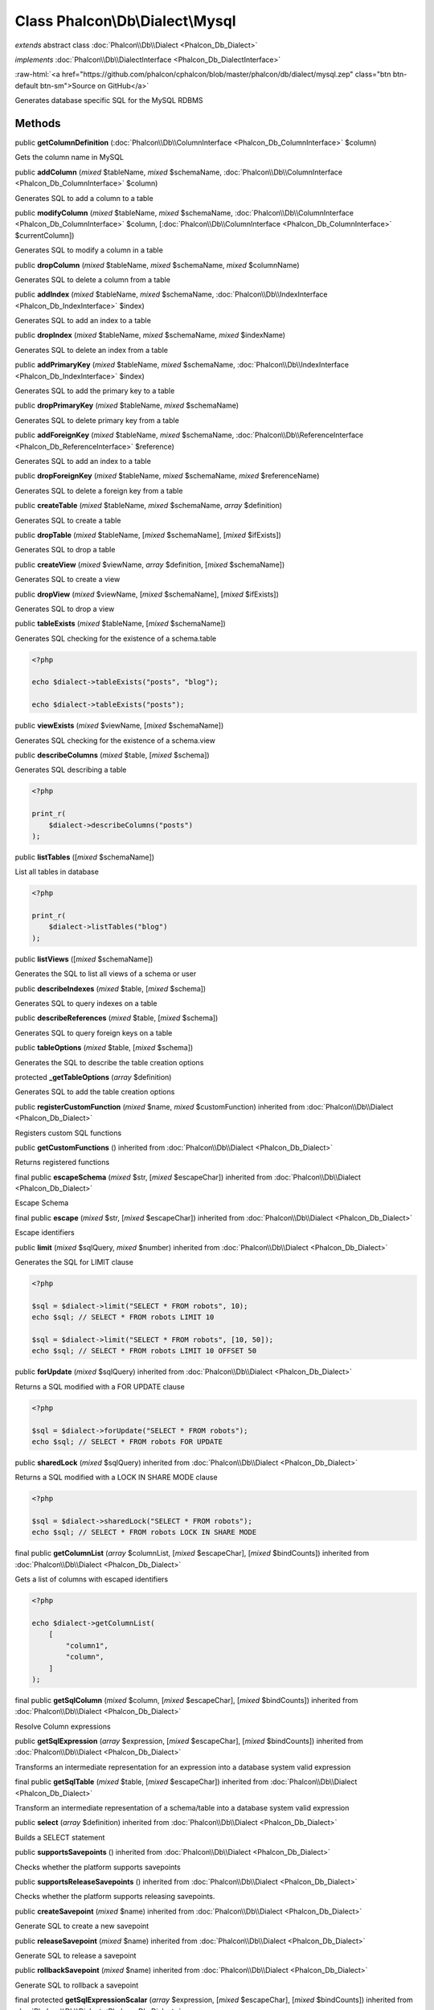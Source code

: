 Class **Phalcon\\Db\\Dialect\\Mysql**
=====================================

*extends* abstract class :doc:`Phalcon\\Db\\Dialect <Phalcon_Db_Dialect>`

*implements* :doc:`Phalcon\\Db\\DialectInterface <Phalcon_Db_DialectInterface>`

.. role:: raw-html(raw)
   :format: html

:raw-html:`<a href="https://github.com/phalcon/cphalcon/blob/master/phalcon/db/dialect/mysql.zep" class="btn btn-default btn-sm">Source on GitHub</a>`

Generates database specific SQL for the MySQL RDBMS


Methods
-------

public  **getColumnDefinition** (:doc:`Phalcon\\Db\\ColumnInterface <Phalcon_Db_ColumnInterface>` $column)

Gets the column name in MySQL



public  **addColumn** (*mixed* $tableName, *mixed* $schemaName, :doc:`Phalcon\\Db\\ColumnInterface <Phalcon_Db_ColumnInterface>` $column)

Generates SQL to add a column to a table



public  **modifyColumn** (*mixed* $tableName, *mixed* $schemaName, :doc:`Phalcon\\Db\\ColumnInterface <Phalcon_Db_ColumnInterface>` $column, [:doc:`Phalcon\\Db\\ColumnInterface <Phalcon_Db_ColumnInterface>` $currentColumn])

Generates SQL to modify a column in a table



public  **dropColumn** (*mixed* $tableName, *mixed* $schemaName, *mixed* $columnName)

Generates SQL to delete a column from a table



public  **addIndex** (*mixed* $tableName, *mixed* $schemaName, :doc:`Phalcon\\Db\\IndexInterface <Phalcon_Db_IndexInterface>` $index)

Generates SQL to add an index to a table



public  **dropIndex** (*mixed* $tableName, *mixed* $schemaName, *mixed* $indexName)

Generates SQL to delete an index from a table



public  **addPrimaryKey** (*mixed* $tableName, *mixed* $schemaName, :doc:`Phalcon\\Db\\IndexInterface <Phalcon_Db_IndexInterface>` $index)

Generates SQL to add the primary key to a table



public  **dropPrimaryKey** (*mixed* $tableName, *mixed* $schemaName)

Generates SQL to delete primary key from a table



public  **addForeignKey** (*mixed* $tableName, *mixed* $schemaName, :doc:`Phalcon\\Db\\ReferenceInterface <Phalcon_Db_ReferenceInterface>` $reference)

Generates SQL to add an index to a table



public  **dropForeignKey** (*mixed* $tableName, *mixed* $schemaName, *mixed* $referenceName)

Generates SQL to delete a foreign key from a table



public  **createTable** (*mixed* $tableName, *mixed* $schemaName, *array* $definition)

Generates SQL to create a table



public  **dropTable** (*mixed* $tableName, [*mixed* $schemaName], [*mixed* $ifExists])

Generates SQL to drop a table



public  **createView** (*mixed* $viewName, *array* $definition, [*mixed* $schemaName])

Generates SQL to create a view



public  **dropView** (*mixed* $viewName, [*mixed* $schemaName], [*mixed* $ifExists])

Generates SQL to drop a view



public  **tableExists** (*mixed* $tableName, [*mixed* $schemaName])

Generates SQL checking for the existence of a schema.table

.. code-block:: php

    <?php

    echo $dialect->tableExists("posts", "blog");

    echo $dialect->tableExists("posts");




public  **viewExists** (*mixed* $viewName, [*mixed* $schemaName])

Generates SQL checking for the existence of a schema.view



public  **describeColumns** (*mixed* $table, [*mixed* $schema])

Generates SQL describing a table

.. code-block:: php

    <?php

    print_r(
        $dialect->describeColumns("posts")
    );




public  **listTables** ([*mixed* $schemaName])

List all tables in database

.. code-block:: php

    <?php

    print_r(
        $dialect->listTables("blog")
    );




public  **listViews** ([*mixed* $schemaName])

Generates the SQL to list all views of a schema or user



public  **describeIndexes** (*mixed* $table, [*mixed* $schema])

Generates SQL to query indexes on a table



public  **describeReferences** (*mixed* $table, [*mixed* $schema])

Generates SQL to query foreign keys on a table



public  **tableOptions** (*mixed* $table, [*mixed* $schema])

Generates the SQL to describe the table creation options



protected  **_getTableOptions** (*array* $definition)

Generates SQL to add the table creation options



public  **registerCustomFunction** (*mixed* $name, *mixed* $customFunction) inherited from :doc:`Phalcon\\Db\\Dialect <Phalcon_Db_Dialect>`

Registers custom SQL functions



public  **getCustomFunctions** () inherited from :doc:`Phalcon\\Db\\Dialect <Phalcon_Db_Dialect>`

Returns registered functions



final public  **escapeSchema** (*mixed* $str, [*mixed* $escapeChar]) inherited from :doc:`Phalcon\\Db\\Dialect <Phalcon_Db_Dialect>`

Escape Schema



final public  **escape** (*mixed* $str, [*mixed* $escapeChar]) inherited from :doc:`Phalcon\\Db\\Dialect <Phalcon_Db_Dialect>`

Escape identifiers



public  **limit** (*mixed* $sqlQuery, *mixed* $number) inherited from :doc:`Phalcon\\Db\\Dialect <Phalcon_Db_Dialect>`

Generates the SQL for LIMIT clause

.. code-block:: php

    <?php

    $sql = $dialect->limit("SELECT * FROM robots", 10);
    echo $sql; // SELECT * FROM robots LIMIT 10

    $sql = $dialect->limit("SELECT * FROM robots", [10, 50]);
    echo $sql; // SELECT * FROM robots LIMIT 10 OFFSET 50




public  **forUpdate** (*mixed* $sqlQuery) inherited from :doc:`Phalcon\\Db\\Dialect <Phalcon_Db_Dialect>`

Returns a SQL modified with a FOR UPDATE clause

.. code-block:: php

    <?php

    $sql = $dialect->forUpdate("SELECT * FROM robots");
    echo $sql; // SELECT * FROM robots FOR UPDATE




public  **sharedLock** (*mixed* $sqlQuery) inherited from :doc:`Phalcon\\Db\\Dialect <Phalcon_Db_Dialect>`

Returns a SQL modified with a LOCK IN SHARE MODE clause

.. code-block:: php

    <?php

    $sql = $dialect->sharedLock("SELECT * FROM robots");
    echo $sql; // SELECT * FROM robots LOCK IN SHARE MODE




final public  **getColumnList** (*array* $columnList, [*mixed* $escapeChar], [*mixed* $bindCounts]) inherited from :doc:`Phalcon\\Db\\Dialect <Phalcon_Db_Dialect>`

Gets a list of columns with escaped identifiers

.. code-block:: php

    <?php

    echo $dialect->getColumnList(
        [
            "column1",
            "column",
        ]
    );




final public  **getSqlColumn** (*mixed* $column, [*mixed* $escapeChar], [*mixed* $bindCounts]) inherited from :doc:`Phalcon\\Db\\Dialect <Phalcon_Db_Dialect>`

Resolve Column expressions



public  **getSqlExpression** (*array* $expression, [*mixed* $escapeChar], [*mixed* $bindCounts]) inherited from :doc:`Phalcon\\Db\\Dialect <Phalcon_Db_Dialect>`

Transforms an intermediate representation for an expression into a database system valid expression



final public  **getSqlTable** (*mixed* $table, [*mixed* $escapeChar]) inherited from :doc:`Phalcon\\Db\\Dialect <Phalcon_Db_Dialect>`

Transform an intermediate representation of a schema/table into a database system valid expression



public  **select** (*array* $definition) inherited from :doc:`Phalcon\\Db\\Dialect <Phalcon_Db_Dialect>`

Builds a SELECT statement



public  **supportsSavepoints** () inherited from :doc:`Phalcon\\Db\\Dialect <Phalcon_Db_Dialect>`

Checks whether the platform supports savepoints



public  **supportsReleaseSavepoints** () inherited from :doc:`Phalcon\\Db\\Dialect <Phalcon_Db_Dialect>`

Checks whether the platform supports releasing savepoints.



public  **createSavepoint** (*mixed* $name) inherited from :doc:`Phalcon\\Db\\Dialect <Phalcon_Db_Dialect>`

Generate SQL to create a new savepoint



public  **releaseSavepoint** (*mixed* $name) inherited from :doc:`Phalcon\\Db\\Dialect <Phalcon_Db_Dialect>`

Generate SQL to release a savepoint



public  **rollbackSavepoint** (*mixed* $name) inherited from :doc:`Phalcon\\Db\\Dialect <Phalcon_Db_Dialect>`

Generate SQL to rollback a savepoint



final protected  **getSqlExpressionScalar** (*array* $expression, [*mixed* $escapeChar], [*mixed* $bindCounts]) inherited from :doc:`Phalcon\\Db\\Dialect <Phalcon_Db_Dialect>`

Resolve Column expressions



final protected  **getSqlExpressionObject** (*array* $expression, [*mixed* $escapeChar], [*mixed* $bindCounts]) inherited from :doc:`Phalcon\\Db\\Dialect <Phalcon_Db_Dialect>`

Resolve object expressions



final protected  **getSqlExpressionQualified** (*array* $expression, [*mixed* $escapeChar]) inherited from :doc:`Phalcon\\Db\\Dialect <Phalcon_Db_Dialect>`

Resolve qualified expressions



final protected  **getSqlExpressionBinaryOperations** (*array* $expression, [*mixed* $escapeChar], [*mixed* $bindCounts]) inherited from :doc:`Phalcon\\Db\\Dialect <Phalcon_Db_Dialect>`

Resolve binary operations expressions



final protected  **getSqlExpressionUnaryOperations** (*array* $expression, [*mixed* $escapeChar], [*mixed* $bindCounts]) inherited from :doc:`Phalcon\\Db\\Dialect <Phalcon_Db_Dialect>`

Resolve unary operations expressions



final protected  **getSqlExpressionFunctionCall** (*array* $expression, *mixed* $escapeChar, [*mixed* $bindCounts]) inherited from :doc:`Phalcon\\Db\\Dialect <Phalcon_Db_Dialect>`

Resolve function calls



final protected  **getSqlExpressionList** (*array* $expression, [*mixed* $escapeChar], [*mixed* $bindCounts]) inherited from :doc:`Phalcon\\Db\\Dialect <Phalcon_Db_Dialect>`

Resolve Lists



final protected  **getSqlExpressionAll** (*array* $expression, [*mixed* $escapeChar]) inherited from :doc:`Phalcon\\Db\\Dialect <Phalcon_Db_Dialect>`

Resolve *



final protected  **getSqlExpressionCastValue** (*array* $expression, [*mixed* $escapeChar], [*mixed* $bindCounts]) inherited from :doc:`Phalcon\\Db\\Dialect <Phalcon_Db_Dialect>`

Resolve CAST of values



final protected  **getSqlExpressionConvertValue** (*array* $expression, [*mixed* $escapeChar], [*mixed* $bindCounts]) inherited from :doc:`Phalcon\\Db\\Dialect <Phalcon_Db_Dialect>`

Resolve CONVERT of values encodings



final protected  **getSqlExpressionCase** (*array* $expression, [*mixed* $escapeChar], [*mixed* $bindCounts]) inherited from :doc:`Phalcon\\Db\\Dialect <Phalcon_Db_Dialect>`

Resolve CASE expressions



final protected  **getSqlExpressionFrom** (*mixed* $expression, [*mixed* $escapeChar]) inherited from :doc:`Phalcon\\Db\\Dialect <Phalcon_Db_Dialect>`

Resolve a FROM clause



final protected  **getSqlExpressionJoins** (*mixed* $expression, [*mixed* $escapeChar], [*mixed* $bindCounts]) inherited from :doc:`Phalcon\\Db\\Dialect <Phalcon_Db_Dialect>`

Resolve a JOINs clause



final protected  **getSqlExpressionWhere** (*mixed* $expression, [*mixed* $escapeChar], [*mixed* $bindCounts]) inherited from :doc:`Phalcon\\Db\\Dialect <Phalcon_Db_Dialect>`

Resolve a WHERE clause



final protected  **getSqlExpressionGroupBy** (*mixed* $expression, [*mixed* $escapeChar], [*mixed* $bindCounts]) inherited from :doc:`Phalcon\\Db\\Dialect <Phalcon_Db_Dialect>`

Resolve a GROUP BY clause



final protected  **getSqlExpressionHaving** (*array* $expression, [*mixed* $escapeChar], [*mixed* $bindCounts]) inherited from :doc:`Phalcon\\Db\\Dialect <Phalcon_Db_Dialect>`

Resolve a HAVING clause



final protected  **getSqlExpressionOrderBy** (*mixed* $expression, [*mixed* $escapeChar], [*mixed* $bindCounts]) inherited from :doc:`Phalcon\\Db\\Dialect <Phalcon_Db_Dialect>`

Resolve an ORDER BY clause



final protected  **getSqlExpressionLimit** (*mixed* $expression, [*mixed* $escapeChar], [*mixed* $bindCounts]) inherited from :doc:`Phalcon\\Db\\Dialect <Phalcon_Db_Dialect>`

Resolve a LIMIT clause



protected  **prepareColumnAlias** (*mixed* $qualified, [*mixed* $alias], [*mixed* $escapeChar]) inherited from :doc:`Phalcon\\Db\\Dialect <Phalcon_Db_Dialect>`

Prepares column for this RDBMS



protected  **prepareTable** (*mixed* $table, [*mixed* $schema], [*mixed* $alias], [*mixed* $escapeChar]) inherited from :doc:`Phalcon\\Db\\Dialect <Phalcon_Db_Dialect>`

Prepares table for this RDBMS



protected  **prepareQualified** (*mixed* $column, [*mixed* $domain], [*mixed* $escapeChar]) inherited from :doc:`Phalcon\\Db\\Dialect <Phalcon_Db_Dialect>`

Prepares qualified for this RDBMS



